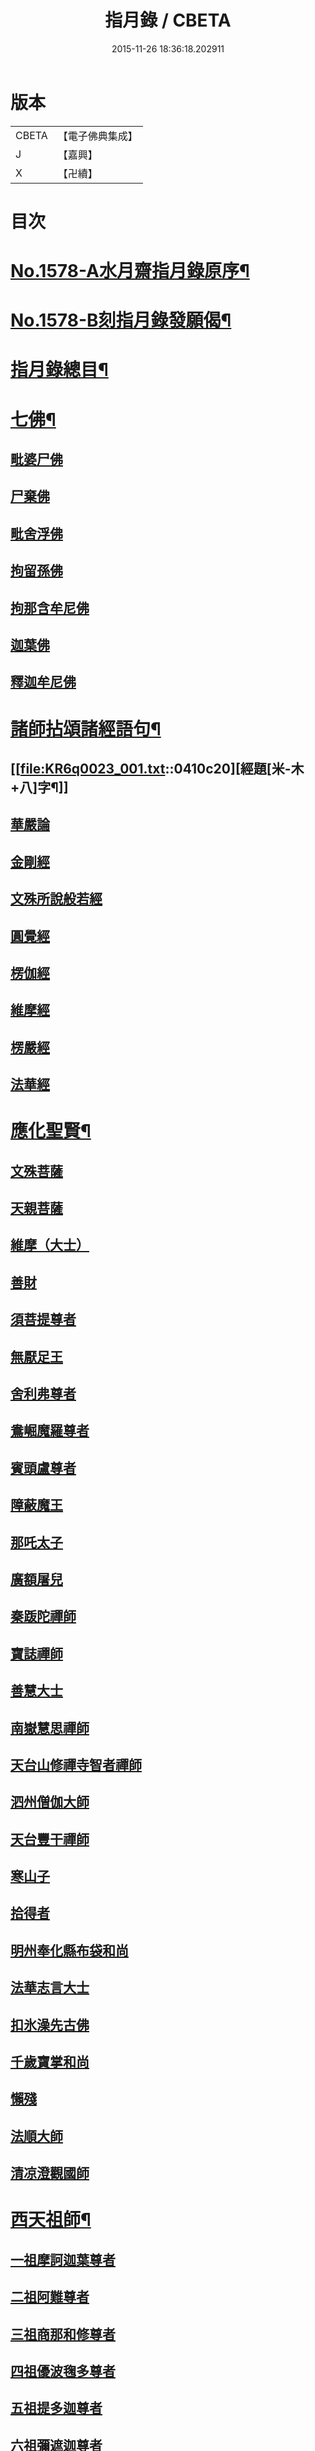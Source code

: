 #+TITLE: 指月錄 / CBETA
#+DATE: 2015-11-26 18:36:18.202911
* 版本
 |     CBETA|【電子佛典集成】|
 |         J|【嘉興】    |
 |         X|【卍續】    |

* 目次
* [[file:KR6q0023_001.txt::001-0396c1][No.1578-A水月齋指月錄原序¶]]
* [[file:KR6q0023_001.txt::0397b1][No.1578-B刻指月錄發願偈¶]]
* [[file:KR6q0023_001.txt::0397c2][指月錄總目¶]]
* [[file:KR6q0023_001.txt::0404c7][七佛¶]]
** [[file:KR6q0023_001.txt::0404c7][毗婆尸佛]]
** [[file:KR6q0023_001.txt::0404c14][尸棄佛]]
** [[file:KR6q0023_001.txt::0404c20][毗舍浮佛]]
** [[file:KR6q0023_001.txt::0405a5][拘留孫佛]]
** [[file:KR6q0023_001.txt::0405a11][拘那含牟尼佛]]
** [[file:KR6q0023_001.txt::0405a17][迦葉佛]]
** [[file:KR6q0023_001.txt::0405b5][釋迦牟尼佛]]
* [[file:KR6q0023_001.txt::0410c19][諸師拈頌諸經語句¶]]
** [[file:KR6q0023_001.txt::0410c20][經題[米-木+八]字¶]]
** [[file:KR6q0023_001.txt::0411a1][華嚴論]]
** [[file:KR6q0023_001.txt::0411a4][金剛經]]
** [[file:KR6q0023_001.txt::0411a15][文殊所說般若經]]
** [[file:KR6q0023_001.txt::0411a22][圓覺經]]
** [[file:KR6q0023_001.txt::0411b21][楞伽經]]
** [[file:KR6q0023_001.txt::0411b24][維摩經]]
** [[file:KR6q0023_001.txt::0411c12][楞嚴經]]
** [[file:KR6q0023_001.txt::0412a19][法華經]]
* [[file:KR6q0023_002.txt::002-0412c4][應化聖賢¶]]
** [[file:KR6q0023_002.txt::002-0412c4][文殊菩薩]]
** [[file:KR6q0023_002.txt::0413a20][天親菩薩]]
** [[file:KR6q0023_002.txt::0413b3][維摩（大士）]]
** [[file:KR6q0023_002.txt::0413b16][善財]]
** [[file:KR6q0023_002.txt::0413b24][須菩提尊者]]
** [[file:KR6q0023_002.txt::0413c13][無厭足王]]
** [[file:KR6q0023_002.txt::0413c17][舍利弗尊者]]
** [[file:KR6q0023_002.txt::0414a7][鴦崛魔羅尊者]]
** [[file:KR6q0023_002.txt::0414a13][賓頭盧尊者]]
** [[file:KR6q0023_002.txt::0414a22][障蔽魔王]]
** [[file:KR6q0023_002.txt::0414b9][那吒太子]]
** [[file:KR6q0023_002.txt::0414b11][廣額屠兒]]
** [[file:KR6q0023_002.txt::0414c2][秦䟦陀禪師]]
** [[file:KR6q0023_002.txt::0414c20][寶誌禪師]]
** [[file:KR6q0023_002.txt::0418a14][善慧大士]]
** [[file:KR6q0023_002.txt::0419b6][南嶽慧思禪師]]
** [[file:KR6q0023_002.txt::0419c21][天台山修禪寺智者禪師]]
** [[file:KR6q0023_002.txt::0421b4][泗州僧伽大師]]
** [[file:KR6q0023_002.txt::0421c8][天台豐干禪師]]
** [[file:KR6q0023_002.txt::0422a4][寒山子]]
** [[file:KR6q0023_002.txt::0422a22][拾得者]]
** [[file:KR6q0023_002.txt::0422b14][明州奉化縣布袋和尚]]
** [[file:KR6q0023_002.txt::0423a4][法華志言大士]]
** [[file:KR6q0023_002.txt::0423a24][扣氷澡先古佛]]
** [[file:KR6q0023_002.txt::0423b21][千歲寶掌和尚]]
** [[file:KR6q0023_002.txt::0423c18][懶殘]]
** [[file:KR6q0023_002.txt::0424b3][法順大師]]
** [[file:KR6q0023_002.txt::0424b11][清凉澄觀國師]]
* [[file:KR6q0023_003.txt::003-0425a4][西天祖師¶]]
** [[file:KR6q0023_003.txt::003-0425a4][一祖摩訶迦葉尊者]]
** [[file:KR6q0023_003.txt::0425b23][二祖阿難尊者]]
** [[file:KR6q0023_003.txt::0426a20][三祖商那和修尊者]]
** [[file:KR6q0023_003.txt::0426b24][四祖優波毱多尊者]]
** [[file:KR6q0023_003.txt::0427a10][五祖提多迦尊者]]
** [[file:KR6q0023_003.txt::0427b9][六祖彌遮迦尊者]]
** [[file:KR6q0023_003.txt::0427c4][七祖婆須蜜尊者]]
** [[file:KR6q0023_003.txt::0427c20][八祖佛陀難提尊者]]
** [[file:KR6q0023_003.txt::0428a14][九祖伏馱蜜多尊者]]
** [[file:KR6q0023_003.txt::0428a24][十祖脇尊者]]
** [[file:KR6q0023_003.txt::0428b17][十一祖富那夜奢尊者]]
** [[file:KR6q0023_003.txt::0428c19][十二祖馬鳴大士]]
** [[file:KR6q0023_003.txt::0429b4][十三祖迦毗摩羅尊者]]
** [[file:KR6q0023_003.txt::0429c3][十四祖龍樹尊者]]
** [[file:KR6q0023_003.txt::0430a14][十五祖迦那提婆尊者]]
** [[file:KR6q0023_003.txt::0430c5][十六祖羅睺羅多尊者]]
** [[file:KR6q0023_003.txt::0431a17][十七祖僧伽難提尊者]]
** [[file:KR6q0023_003.txt::0431b22][十八祖伽耶舍多尊者]]
** [[file:KR6q0023_003.txt::0431c12][十九祖鳩摩羅多尊者]]
** [[file:KR6q0023_003.txt::0432a10][二十祖闍夜多尊者]]
** [[file:KR6q0023_003.txt::0432b16][二十一祖婆修盤頭尊者]]
** [[file:KR6q0023_003.txt::0432c20][二十二祖摩挐羅尊者]]
** [[file:KR6q0023_003.txt::0433b5][二十三祖鶴勒那尊者]]
** [[file:KR6q0023_003.txt::0433c12][二十四祖師子比丘尊者]]
** [[file:KR6q0023_003.txt::0434c3][二十五祖婆舍斯多]]
** [[file:KR6q0023_003.txt::0435a20][二十六祖不如蜜多尊者]]
** [[file:KR6q0023_003.txt::0435b20][二十七祖般若多羅尊者]]
** [[file:KR6q0023_003.txt::0436a2][音釋　卷一之三¶]]
* [[file:KR6q0023_004.txt::004-0436a19][東土祖師¶]]
** [[file:KR6q0023_004.txt::004-0436a19][初祖菩提達磨大師]]
** [[file:KR6q0023_004.txt::0439a12][二祖慧可大師]]
** [[file:KR6q0023_004.txt::0439c5][三祖僧璨大師]]
** [[file:KR6q0023_004.txt::0441a22][四祖道信大師]]
** [[file:KR6q0023_004.txt::0441b18][五祖弘忍大師]]
** [[file:KR6q0023_004.txt::0442a24][六祖慧能大師]]
* [[file:KR6q0023_005.txt::005-0450c21][六祖下第一世]]
** [[file:KR6q0023_005.txt::0451a1][南嶽懷讓禪師]]
** [[file:KR6q0023_005.txt::0451b18][吉州青原山靜居寺行思禪師]]
* [[file:KR6q0023_005.txt::0452a3][六祖下第二世¶]]
** [[file:KR6q0023_005.txt::0452a3][江西道一禪師]]
** [[file:KR6q0023_005.txt::0454b9][南嶽石頭希遷禪師]]
* [[file:KR6q0023_006.txt::006-0455a17][旁出法嗣¶]]
** [[file:KR6q0023_006.txt::006-0455a17][僧那禪師]]
** [[file:KR6q0023_006.txt::0455b13][向居士]]
** [[file:KR6q0023_006.txt::0455c2][牛頭山法融禪師]]
** [[file:KR6q0023_006.txt::0457a18][牛頭山智巖禪師]]
** [[file:KR6q0023_006.txt::0457b7][牛頭山智威禪師]]
** [[file:KR6q0023_006.txt::0457c1][安國玄挺禪師]]
** [[file:KR6q0023_006.txt::0457c6][天柱崇慧禪師]]
** [[file:KR6q0023_006.txt::0457c15][徑山道欽禪師]]
** [[file:KR6q0023_006.txt::0458a7][天台山雲居智禪師]]
** [[file:KR6q0023_006.txt::0458b7][鳥窠道林禪師]]
** [[file:KR6q0023_006.txt::0459a1][嵩嶽慧安國師]]
** [[file:KR6q0023_006.txt::0459a17][壽州道樹禪師]]
** [[file:KR6q0023_006.txt::0459a23][嵩嶽破竈墮和尚]]
** [[file:KR6q0023_006.txt::0459b18][嵩嶽元珪禪師]]
** [[file:KR6q0023_006.txt::0460a22][終南山惟政禪師]]
** [[file:KR6q0023_006.txt::0460b11][嵩山峻極和尚]]
** [[file:KR6q0023_006.txt::0460b18][司空山本淨禪師]]
** [[file:KR6q0023_006.txt::0461b14][南陽慧忠國師]]
** [[file:KR6q0023_006.txt::0465b12][永嘉玄覺禪師]]
** [[file:KR6q0023_006.txt::0468a8][西京荷澤神會禪師]]
** [[file:KR6q0023_006.txt::0468a16][圭峰宗密禪師]]
** [[file:KR6q0023_006.txt::0470b23][音釋　卷四之六¶]]
* [[file:KR6q0023_007.txt::007-0470c9][未詳法嗣¶]]
** [[file:KR6q0023_007.txt::007-0470c9][泗州塔頭]]
** [[file:KR6q0023_007.txt::007-0470c13][講肇論僧]]
** [[file:KR6q0023_007.txt::007-0470c17][道流在佛殿(法師入佛殿)]]
** [[file:KR6q0023_007.txt::0471a6][六通院僧]]
** [[file:KR6q0023_007.txt::0471a9][聖僧像]]
** [[file:KR6q0023_007.txt::0471a11][死魚浮水]]
** [[file:KR6q0023_007.txt::0471a14][馮延巳]]
** [[file:KR6q0023_007.txt::0471a18][問聖僧年]]
** [[file:KR6q0023_007.txt::0471a21][偃臺感山主]]
** [[file:KR6q0023_007.txt::0471a24][僧見地藏]]
** [[file:KR6q0023_007.txt::0471b4][鷂子趂鴿]]
** [[file:KR6q0023_007.txt::0471b8][問無揀]]
** [[file:KR6q0023_007.txt::0471b11][廣南住菴僧]]
** [[file:KR6q0023_007.txt::0471b15][圓通和尚]]
** [[file:KR6q0023_007.txt::0471b21][童子上經]]
** [[file:KR6q0023_007.txt::0471b24][先淨照禪師]]
** [[file:KR6q0023_007.txt::0471c4][曹溪主衣鉢僧]]
** [[file:KR6q0023_007.txt::0471c7][高麗觀音]]
** [[file:KR6q0023_007.txt::0471c12][長明燈]]
** [[file:KR6q0023_007.txt::0471c16][護國天王]]
** [[file:KR6q0023_007.txt::0471c20][五蘊偈]]
** [[file:KR6q0023_007.txt::0471c23][犬傷持鉢僧]]
** [[file:KR6q0023_007.txt::0472a1][宋太宗]]
** [[file:KR6q0023_007.txt::0472a19][茶陵郁山主]]
** [[file:KR6q0023_007.txt::0472b1][因禪師]]
** [[file:KR6q0023_007.txt::0472b3][樓子和尚]]
** [[file:KR6q0023_007.txt::0472b6][神照本如]]
** [[file:KR6q0023_007.txt::0472b9][上竺圓智]]
** [[file:KR6q0023_007.txt::0472c5][公期和尚]]
** [[file:KR6q0023_007.txt::0472c9][雲頂禪師]]
** [[file:KR6q0023_007.txt::0472c13][終夏不說(老宿畜童)]]
** [[file:KR6q0023_007.txt::0473a3][二庵主]]
** [[file:KR6q0023_007.txt::0473a8][舉九年面壁]]
** [[file:KR6q0023_007.txt::0473a13][師子捉兔]]
** [[file:KR6q0023_007.txt::0473a16][婆子燒庵]]
** [[file:KR6q0023_007.txt::0473a20][婆子到趙州]]
** [[file:KR6q0023_007.txt::0473a23][跨驢人]]
** [[file:KR6q0023_007.txt::0473b2][肇法師]]
** [[file:KR6q0023_007.txt::0473b5][雙溪布衲]]
** [[file:KR6q0023_007.txt::0473b11][法海立禪師(天寧明附)]]
** [[file:KR6q0023_007.txt::0473c1][幽棲和尚]]
** [[file:KR6q0023_007.txt::0473c7][老洞華嚴]]
** [[file:KR6q0023_007.txt::0473c19][太瘤]]
** [[file:KR6q0023_007.txt::0474a7][歐陽文忠公]]
** [[file:KR6q0023_007.txt::0474a17][醫官僧]]
** [[file:KR6q0023_007.txt::0474a23][無鬼論]]
** [[file:KR6q0023_007.txt::0474b3][古德油糍]]
** [[file:KR6q0023_007.txt::0474b9][定僧問彌勒]]
** [[file:KR6q0023_007.txt::0474b12][元曉]]
** [[file:KR6q0023_007.txt::0474c2][修雅法師]]
** [[file:KR6q0023_007.txt::0475a7][文通慧]]
* [[file:KR6q0023_008.txt::008-0475b4][六祖下第三世¶]]
** [[file:KR6q0023_008.txt::008-0475b4][洪州百丈山懷海禪師]]
** [[file:KR6q0023_008.txt::0483c15][池州南泉普願禪師]]
** [[file:KR6q0023_009.txt::009-0491b4][鹽官海昌院齊安國師]]
** [[file:KR6q0023_009.txt::0491c6][廬山歸宗寺智常禪師]]
** [[file:KR6q0023_009.txt::0492a15][明州大梅山法常禪師]]
** [[file:KR6q0023_009.txt::0492c4][池州魯祖山寶雲禪師]]
** [[file:KR6q0023_009.txt::0492c18][泐潭常興和尚]]
** [[file:KR6q0023_009.txt::0492c22][泐潭法會禪師]]
** [[file:KR6q0023_009.txt::0493a3][洛京佛光如滿禪師]]
** [[file:KR6q0023_009.txt::0493a15][五洩山靈默禪師]]
** [[file:KR6q0023_009.txt::0493b7][幽州寶積禪師]]
** [[file:KR6q0023_009.txt::0493c20][麻谷寶徹禪師]]
** [[file:KR6q0023_009.txt::0494a5][東寺如會禪師]]
** [[file:KR6q0023_009.txt::0494a19][西堂智藏禪師]]
** [[file:KR6q0023_009.txt::0494b16][越州大珠慧海禪師]]
** [[file:KR6q0023_009.txt::0496b5][杉山智堅禪師]]
** [[file:KR6q0023_009.txt::0496b18][水潦和尚]]
** [[file:KR6q0023_009.txt::0496b24][澧州茗溪道行禪師]]
** [[file:KR6q0023_009.txt::0496c7][撫州石鞏慧藏禪師]]
** [[file:KR6q0023_009.txt::0497a5][袁州南源道明禪師]]
** [[file:KR6q0023_009.txt::0497a9][中邑洪恩禪師]]
** [[file:KR6q0023_009.txt::0497a23][潭州三角山總印禪師]]
** [[file:KR6q0023_009.txt::0497b10][汾州無業禪師]]
** [[file:KR6q0023_009.txt::0498b1][信州鵞湖大義禪師]]
** [[file:KR6q0023_009.txt::0498b18][京兆興善惟寬禪師]]
** [[file:KR6q0023_009.txt::0498c3][常州芙蓉太毓禪師]]
** [[file:KR6q0023_009.txt::0498c10][利山和尚]]
** [[file:KR6q0023_009.txt::0498c12][松山和尚]]
** [[file:KR6q0023_009.txt::0498c20][唐州紫玉山道通禪師]]
** [[file:KR6q0023_009.txt::0499a9][五臺山隱峰禪師]]
** [[file:KR6q0023_009.txt::0499b19][龜洋無了禪師]]
** [[file:KR6q0023_009.txt::0499c4][南嶽西園曇藏禪師]]
** [[file:KR6q0023_009.txt::0499c15][磁州馬頭峰神藏禪師]]
** [[file:KR6q0023_009.txt::0499c22][潭州華林善覺禪師]]
** [[file:KR6q0023_009.txt::0500a10][烏臼和尚]]
** [[file:KR6q0023_009.txt::0500b11][石臼和尚]]
** [[file:KR6q0023_009.txt::0500b16][鎮州金牛和尚]]
** [[file:KR6q0023_009.txt::0500c2][亮座主]]
** [[file:KR6q0023_009.txt::0500c16][百靈和尚]]
** [[file:KR6q0023_009.txt::0500c24][則川和尚]]
** [[file:KR6q0023_009.txt::0501a12][忻州打地和尚]]
** [[file:KR6q0023_009.txt::0501a18][潭州秀溪和尚]]
** [[file:KR6q0023_009.txt::0501a24][江西椑樹和尚]]
** [[file:KR6q0023_009.txt::0501b3][浮盃和尚]]
** [[file:KR6q0023_009.txt::0501b21][潭州龍山和尚]]
** [[file:KR6q0023_009.txt::0501c13][濛溪和尚]]
** [[file:KR6q0023_009.txt::0501c23][襄州居士龐蘊]]
** [[file:KR6q0023_009.txt::0503b5][澧州藥山惟儼禪師]]
** [[file:KR6q0023_009.txt::0505c14][鄧州丹霞天然禪師]]
** [[file:KR6q0023_009.txt::0507a16][潭州大川禪師]]
** [[file:KR6q0023_009.txt::0507b2][潮州靈山大顛寶通禪師]]
** [[file:KR6q0023_009.txt::0507c14][潭州長髭曠禪師]]
** [[file:KR6q0023_009.txt::0508b15][潭州招提寺慧朗禪師]]
** [[file:KR6q0023_009.txt::0508b23][長沙興國寺振朗禪師]]
** [[file:KR6q0023_009.txt::0508c4][汾州石樓禪師]]
** [[file:KR6q0023_009.txt::0508c11][鳳翔府法門寺佛陀禪師]]
** [[file:KR6q0023_009.txt::0508c14][澧州大同濟禪師]]
* [[file:KR6q0023_009.txt::0509a17][南嶽青原宗派未定法嗣¶]]
** [[file:KR6q0023_009.txt::0509a17][荊州天皇道悟禪師]]
** [[file:KR6q0023_009.txt::0509b14][天王道悟禪師]]
** [[file:KR6q0023_009.txt::0509c21][音釋　卷七之九¶]]
* [[file:KR6q0023_010.txt::010-0510a6][六祖下第四世¶]]
** [[file:KR6q0023_010.txt::010-0510a6][洪州黃檗希運禪師]]
** [[file:KR6q0023_011.txt::011-0518c21][福州長慶大安禪師]]
** [[file:KR6q0023_011.txt::0519b19][福州古靈神贊禪師]]
** [[file:KR6q0023_011.txt::0519c11][大慈寰中禪師]]
** [[file:KR6q0023_011.txt::0520a15][天台平田普岸禪師]]
** [[file:KR6q0023_011.txt::0520b7][瑞州五峰常觀禪師]]
** [[file:KR6q0023_011.txt::0520b10][潭州石霜山性空禪師]]
** [[file:KR6q0023_011.txt::0520b18][廣州和安寺通禪師]]
** [[file:KR6q0023_011.txt::0520c5][洪州東山慧禪師]]
** [[file:KR6q0023_011.txt::0520c14][百丈山涅槃和尚]]
** [[file:KR6q0023_011.txt::0520c17][趙州觀音院真際從諗禪師]]
** [[file:KR6q0023_011.txt::0527a15][湖南長沙景岑招賢禪師]]
** [[file:KR6q0023_011.txt::0529a17][鄂州茱萸山和尚]]
** [[file:KR6q0023_011.txt::0529a22][衢州子湖巖利蹤禪師]]
** [[file:KR6q0023_011.txt::0530a3][荊南白馬曇照禪師]]
** [[file:KR6q0023_011.txt::0530a8][終南山雲際師祖禪師]]
** [[file:KR6q0023_011.txt::0530a18][鄧州香嚴下堂義端禪師]]
** [[file:KR6q0023_011.txt::0530a22][池州靈鷲閑禪師]]
** [[file:KR6q0023_011.txt::0530b2][日子和尚]]
** [[file:KR6q0023_011.txt::0530b7][蘇州西禪和尚]]
** [[file:KR6q0023_011.txt::0530b18][池州甘贄行者]]
** [[file:KR6q0023_011.txt::0530c8][洪州雙嶺玄真禪師]]
** [[file:KR6q0023_011.txt::0530c12][福州芙蓉山靈訓禪師]]
** [[file:KR6q0023_011.txt::0530c20][漢南高亭和尚]]
** [[file:KR6q0023_011.txt::0530c24][新羅大茅和尚]]
** [[file:KR6q0023_011.txt::0531a2][五臺山智通禪師]]
** [[file:KR6q0023_011.txt::0531a9][鎮州普化和尚]]
** [[file:KR6q0023_011.txt::0531b9][壽州良遂禪師]]
** [[file:KR6q0023_011.txt::0531b15][虔州處微禪師]]
** [[file:KR6q0023_011.txt::0531b22][金州操禪師]]
** [[file:KR6q0023_011.txt::0531c3][湖南上林戒靈禪師]]
** [[file:KR6q0023_011.txt::0531c9][五臺山秘魔巖和尚]]
** [[file:KR6q0023_011.txt::0531c15][湖南祇林和尚]]
** [[file:KR6q0023_012.txt::012-0532a4][潭州溈山靈祐禪師]]
** [[file:KR6q0023_012.txt::0535a24][潭州道吾山宗智禪師]]
** [[file:KR6q0023_012.txt::0535c18][潭州雲巖曇晟禪師]]
** [[file:KR6q0023_012.txt::0536c18][秀州華亭船子德誠禪師]]
** [[file:KR6q0023_012.txt::0537c6][宣州椑樹慧省禪師]]
** [[file:KR6q0023_012.txt::0537c9][鄂州百巖明哲禪師]]
** [[file:KR6q0023_012.txt::0537c19][澧州高沙彌]]
** [[file:KR6q0023_012.txt::0538a16][京兆府翠微無學禪師]]
** [[file:KR6q0023_012.txt::0538b4][吉州孝義寺性空禪師]]
** [[file:KR6q0023_012.txt::0538b9][仙天禪師]]
** [[file:KR6q0023_012.txt::0538b19][漳州三平義忠禪師]]
** [[file:KR6q0023_012.txt::0538c4][馬頰山本空禪師]]
** [[file:KR6q0023_012.txt::0538c20][本生禪師]]
** [[file:KR6q0023_012.txt::0539a2][潭州石室善道禪師]]
** [[file:KR6q0023_012.txt::0539b9][澧州龍潭崇信禪師]]
* [[file:KR6q0023_013.txt::013-0539c9][六祖下第五世¶]]
** [[file:KR6q0023_013.txt::013-0539c9][陳睦州尊宿]]
** [[file:KR6q0023_013.txt::0541b8][福州烏石山靈觀禪師]]
** [[file:KR6q0023_013.txt::0541b20][益州大隨法真禪師]]
** [[file:KR6q0023_013.txt::0542a7][福州靈雲志勤禪師]]
** [[file:KR6q0023_013.txt::0542b12][洪州新興嚴陽尊者]]
** [[file:KR6q0023_013.txt::0542c5][揚州光孝院慧覺禪師]]
** [[file:KR6q0023_013.txt::0542c8][婺州木陳從朗禪師]]
** [[file:KR6q0023_013.txt::0542c10][婺州新建禪師]]
** [[file:KR6q0023_013.txt::0542c13][杭州多福和尚]]
** [[file:KR6q0023_013.txt::0542c17][益州西睦和尚]]
** [[file:KR6q0023_013.txt::0542c20][明州雪竇常通禪師]]
** [[file:KR6q0023_013.txt::0543a2][石梯和尚]]
** [[file:KR6q0023_013.txt::0543a9][紫桐和尚]]
** [[file:KR6q0023_013.txt::0543a13][日容遠和尚]]
** [[file:KR6q0023_013.txt::0543a17][襄州關南道吾和尚]]
** [[file:KR6q0023_013.txt::0543b2][漳州羅漢和尚]]
** [[file:KR6q0023_013.txt::0543b10][瑞州末山尼了然禪師]]
** [[file:KR6q0023_013.txt::0543c3][婺州金華山俱胝和尚]]
** [[file:KR6q0023_013.txt::0544a5][袁州仰山慧寂通智禪師]]
** [[file:KR6q0023_013.txt::0547b24][鄧州香嚴智閑禪師]]
** [[file:KR6q0023_013.txt::0548a21][杭州徑山洪諲禪師]]
** [[file:KR6q0023_013.txt::0548b11][滁州定山神英禪師]]
** [[file:KR6q0023_013.txt::0548b21][京兆府米和尚]]
** [[file:KR6q0023_013.txt::0548c15][元康和尚]]
** [[file:KR6q0023_013.txt::0548c22][襄州王敬初常侍]]
** [[file:KR6q0023_013.txt::0549a16][鄭十三娘]]
** [[file:KR6q0023_013.txt::0549b8][音釋　卷十之十三¶]]
** [[file:KR6q0023_014.txt::014-0549b18][鎮州臨濟義玄禪師]]
** [[file:KR6q0023_015.txt::015-0563b7][潭州石霜山慶諸禪師]]
** [[file:KR6q0023_015.txt::0564b6][潭州漸源仲興禪師]]
** [[file:KR6q0023_015.txt::0564c18][僧密禪師]]
** [[file:KR6q0023_015.txt::0565a4][澧州夾山善會禪師]]
** [[file:KR6q0023_015.txt::0566a13][舒州投子山大同禪師]]
** [[file:KR6q0023_015.txt::0567a1][鄂州清平山安樂院令遵禪師]]
** [[file:KR6q0023_015.txt::0567a13][鼎州德山宣鑒禪師]]
** [[file:KR6q0023_016.txt::016-0570c4][瑞州洞山良价悟本禪師]]
* [[file:KR6q0023_017.txt::017-0579b21][六祖下第六世¶]]
** [[file:KR6q0023_017.txt::017-0579b21][睦州刺史陳操尚書]]
** [[file:KR6q0023_017.txt::0579c13][袁州仰山南塔光涌禪師]]
** [[file:KR6q0023_017.txt::0579c21][杭州無著文喜禪師]]
** [[file:KR6q0023_017.txt::0580b4][福州雙峰古禪師]]
** [[file:KR6q0023_017.txt::0580b16][魏府興化存獎禪師]]
** [[file:KR6q0023_017.txt::0581c10][魏府大覺和尚]]
** [[file:KR6q0023_017.txt::0581c16][鎮州寶壽沼禪師]]
** [[file:KR6q0023_017.txt::0582a1][鎮州三聖院慧然禪師]]
** [[file:KR6q0023_017.txt::0582a23][定州善崔禪師]]
** [[file:KR6q0023_017.txt::0582b2][幽州談空和尚]]
** [[file:KR6q0023_017.txt::0582b13][虎溪菴主]]
** [[file:KR6q0023_017.txt::0582b17][覆盆菴主]]
** [[file:KR6q0023_017.txt::0582b21][桐峰菴主]]
** [[file:KR6q0023_017.txt::0582c8][杉洋菴主]]
** [[file:KR6q0023_017.txt::0582c16][定上座]]
** [[file:KR6q0023_017.txt::0583a11][奯上座]]
** [[file:KR6q0023_017.txt::0583b2][瑞州九峰道虔禪師]]
** [[file:KR6q0023_017.txt::0583c13][台州涌泉景欣禪師]]
** [[file:KR6q0023_017.txt::0583c20][邵武軍龍湖普聞禪師]]
** [[file:KR6q0023_017.txt::0584a22][潭州雲盖山志元圓淨禪師]]
** [[file:KR6q0023_017.txt::0584b24][鳳翔府石柱禪師]]
** [[file:KR6q0023_017.txt::0584c10][張拙秀才]]
** [[file:KR6q0023_017.txt::0584c18][澧州洛浦山元安禪師]]
** [[file:KR6q0023_017.txt::0586a6][撫州黃山月輪禪師]]
** [[file:KR6q0023_017.txt::0586a15][洛京韶山普寰禪師]]
** [[file:KR6q0023_017.txt::0586b17][鄆州四禪禪師]]
** [[file:KR6q0023_017.txt::0586b19][鳳翔府天盖山幽禪師]]
** [[file:KR6q0023_017.txt::0586b24][鄂州巖頭全奯禪師]]
** [[file:KR6q0023_017.txt::0588c5][福州雪峰義存禪師]]
** [[file:KR6q0023_017.txt::0591c20][泉州瓦棺和尚]]
** [[file:KR6q0023_017.txt::0592a5][襄州高亭簡禪師]]
** [[file:KR6q0023_017.txt::0592a10][音釋　卷十四之十七¶]]
** [[file:KR6q0023_018.txt::018-0592a20][撫州曹山本寂禪師]]
** [[file:KR6q0023_018.txt::0595b24][洪州雲居道膺禪師]]
** [[file:KR6q0023_018.txt::0597c5][撫州疎山匡仁禪師]]
** [[file:KR6q0023_018.txt::0599a9][青林師䖍禪師]]
** [[file:KR6q0023_018.txt::0599b4][高安白水本仁禪師]]
** [[file:KR6q0023_018.txt::0599b11][潭州龍牙山居遁證空禪師]]
** [[file:KR6q0023_018.txt::0600a19][益州北院通禪師]]
** [[file:KR6q0023_018.txt::0600b5][京兆府蜆子和尚]]
** [[file:KR6q0023_018.txt::0600b12][越州乾峰和尚]]
** [[file:KR6q0023_018.txt::0600c21][澧州欽山文𨗉禪師]]
** [[file:KR6q0023_018.txt::0601a21][瑞州九峰通玄禪師]]
* [[file:KR6q0023_019.txt::019-0601b8][六祖下第七世¶]]
** [[file:KR6q0023_019.txt::019-0601b8][吉州資福如寶禪師]]
** [[file:KR6q0023_019.txt::019-0601b11][郢州芭蕉山慧清禪師]]
** [[file:KR6q0023_019.txt::0601c5][汝州南院慧顒禪師]]
** [[file:KR6q0023_019.txt::0602a23][守廓侍者]]
** [[file:KR6q0023_019.txt::0602c15][汝州西院思明禪師]]
** [[file:KR6q0023_019.txt::0603a7][寶壽和尚]]
** [[file:KR6q0023_019.txt::0603b2][洪州鳳棲同安院常察禪師]]
** [[file:KR6q0023_019.txt::0603c12][吉州禾山無殷禪師]]
** [[file:KR6q0023_019.txt::0604b1][鳳翔府青峰傳楚禪師]]
** [[file:KR6q0023_019.txt::0604b9][袁州木平山善道禪師]]
** [[file:KR6q0023_019.txt::0604b19][郢州桐泉山禪師]]
** [[file:KR6q0023_019.txt::0604c1][台州瑞巖師彥禪師]]
** [[file:KR6q0023_019.txt::0605a7][福州羅山道閑禪師]]
** [[file:KR6q0023_019.txt::0606a17][福州玄沙師備宗一禪師]]
** [[file:KR6q0023_019.txt::0612a8][福州長慶慧稜禪師]]
** [[file:KR6q0023_019.txt::0612c17][漳州保福院從展禪師]]
** [[file:KR6q0023_019.txt::0613b3][福州鼓山神宴興聖國師]]
** [[file:KR6q0023_019.txt::0613c23][龍華照布衲]]
** [[file:KR6q0023_019.txt::0614a5][明州翠巖令參永明禪師]]
** [[file:KR6q0023_019.txt::0614c4][越州鏡清寺道怤順德禪師]]
** [[file:KR6q0023_019.txt::0615b15][報恩懷嶽禪師]]
** [[file:KR6q0023_019.txt::0615b18][安國弘瑫禪師]]
** [[file:KR6q0023_019.txt::0615c3][長生山皎然禪師]]
** [[file:KR6q0023_019.txt::0615c15][越山師鼐禪師]]
** [[file:KR6q0023_019.txt::0615c21][太原孚上座]]
** [[file:KR6q0023_020.txt::020-0617a4][撫州金峰從志禪師]]
** [[file:KR6q0023_020.txt::0617b12][處州廣利容禪師]]
** [[file:KR6q0023_020.txt::0617b19][洪州鳳棲山同安丕禪師]]
** [[file:KR6q0023_020.txt::0617c2][杭州佛日本空禪師]]
** [[file:KR6q0023_020.txt::0618a10][池州稽山章禪師]]
** [[file:KR6q0023_020.txt::0618a14][朱溪謙禪師]]
** [[file:KR6q0023_020.txt::0618a18][南康軍雲居道簡禪師]]
** [[file:KR6q0023_020.txt::0618b23][護國守澄禪師]]
** [[file:KR6q0023_020.txt::0618c13][黃檗山慧禪師]]
** [[file:KR6q0023_020.txt::0619a1][伏龍山奉璘禪師]]
** [[file:KR6q0023_020.txt::0619a3][襄州石門獻蘊禪師]]
** [[file:KR6q0023_020.txt::0619a22][京兆府重雲智暉禪師]]
** [[file:KR6q0023_020.txt::0619b17][杭州瑞龍院幼璋禪師]]
** [[file:KR6q0023_020.txt::0619c10][報慈藏嶼禪師]]
** [[file:KR6q0023_020.txt::0619c13][韶州雲門山光奉院文偃禪師]]
** [[file:KR6q0023_020.txt::0626b24][音釋　卷第十八之二十]]
* [[file:KR6q0023_021.txt::021-0626c10][六祖下第八世¶]]
** [[file:KR6q0023_021.txt::021-0626c10][吉州資福貞𨗉禪師]]
** [[file:KR6q0023_021.txt::021-0626c13][郢州芭蕉山繼徹禪師]]
** [[file:KR6q0023_021.txt::021-0626c16][彭州承天院辭確禪師]]
** [[file:KR6q0023_021.txt::021-0626c20][汝州風穴延沼禪師]]
** [[file:KR6q0023_021.txt::0628c13][頴橋安禪師]]
** [[file:KR6q0023_021.txt::0628c16][郢州興陽歸靜禪師]]
** [[file:KR6q0023_021.txt::0628c19][鄂州黃龍山誨機超慧禪師]]
** [[file:KR6q0023_021.txt::0629a12][婺州明招德謙禪師]]
** [[file:KR6q0023_021.txt::0630a11][漳州羅漢院桂琛禪師]]
** [[file:KR6q0023_021.txt::0631b7][安國慧球禪師]]
** [[file:KR6q0023_021.txt::0631b18][福州大章山契如菴主]]
** [[file:KR6q0023_021.txt::0631c4][天台國清寺師靜上座]]
** [[file:KR6q0023_021.txt::0631c22][泉州招慶院道匡禪師]]
** [[file:KR6q0023_021.txt::0632a9][襄州鷲嶺明遠禪師]]
** [[file:KR6q0023_021.txt::0632a13][太傅王延彬居士]]
** [[file:KR6q0023_021.txt::0632b4][谷山行崇禪師]]
** [[file:KR6q0023_021.txt::0632b22][漳州報恩院道熙禪師]]
** [[file:KR6q0023_021.txt::0632c4][招慶省僜禪師]]
** [[file:KR6q0023_021.txt::0632c7][鼓山智嶽禪師]]
** [[file:KR6q0023_021.txt::0632c13][報國照禪師]]
** [[file:KR6q0023_021.txt::0632c17][衢州烏巨山儀宴開明禪師]]
** [[file:KR6q0023_021.txt::0633b5][福州林陽瑞峰院志端禪師]]
** [[file:KR6q0023_021.txt::0633c1][保福清豁禪師]]
** [[file:KR6q0023_021.txt::0633c11][四祖山清皎禪師]]
** [[file:KR6q0023_021.txt::0633c17][大龍時洪禪師]]
** [[file:KR6q0023_021.txt::0633c23][同安志禪師]]
** [[file:KR6q0023_021.txt::0634a3][廬山佛手巖行因禪師]]
** [[file:KR6q0023_021.txt::0634a10][泉州龜洋慧忠禪師]]
** [[file:KR6q0023_021.txt::0634a24][襄州廣德義禪師]]
** [[file:KR6q0023_021.txt::0634b5][襄州廣德周禪師]]
** [[file:KR6q0023_021.txt::0634b10][石門慧徹禪師]]
** [[file:KR6q0023_021.txt::0634b16][益州青城香林院澄遠禪師]]
** [[file:KR6q0023_021.txt::0634c12][韶州白雲子祥禪師]]
** [[file:KR6q0023_021.txt::0634c24][鼎州德山緣密禪師]]
** [[file:KR6q0023_021.txt::0635b12][岳州巴陵新開院顥鑒禪師]]
** [[file:KR6q0023_021.txt::0635b24][隨州雙泉山師寬明教禪師]]
** [[file:KR6q0023_021.txt::0635c9][襄州洞山守初宗慧禪師]]
** [[file:KR6q0023_021.txt::0637a19][金陵奉先深禪師]]
** [[file:KR6q0023_021.txt::0637b13][韶州雙峰竟欽禪師]]
** [[file:KR6q0023_021.txt::0637b22][洞山清稟禪師]]
** [[file:KR6q0023_021.txt::0637c16][北禪寂禪師]]
** [[file:KR6q0023_021.txt::0637c20][雲門山朗上座]]
* [[file:KR6q0023_022.txt::022-0638a6][六祖下第九世¶]]
** [[file:KR6q0023_022.txt::022-0638a6][汝州首山省念禪師]]
** [[file:KR6q0023_022.txt::0639b24][廣慧真禪師]]
** [[file:KR6q0023_022.txt::0639c4][黑水和尚]]
** [[file:KR6q0023_022.txt::0639c7][棗樹第二世和尚]]
** [[file:KR6q0023_022.txt::0639c12][呂巖真人]]
** [[file:KR6q0023_022.txt::0640a1][襄州清溪山供進禪師]]
** [[file:KR6q0023_022.txt::0640a14][昇州清凉院休復悟空禪師]]
** [[file:KR6q0023_022.txt::0640a23][撫州龍濟紹修禪師]]
** [[file:KR6q0023_022.txt::0640c8][酒仙遇賢禪師]]
** [[file:KR6q0023_022.txt::0641a5][鼎州梁山緣觀禪師]]
** [[file:KR6q0023_022.txt::0641a21][懷安軍雲頂德敷禪師]]
** [[file:KR6q0023_022.txt::0641b1][隨州智門光祚禪師]]
** [[file:KR6q0023_022.txt::0641b14][韶州大歷和尚]]
** [[file:KR6q0023_022.txt::0641b16][連州寶華和尚]]
** [[file:KR6q0023_022.txt::0641b22][蘄州五祖師戒禪師]]
** [[file:KR6q0023_022.txt::0641c10][荊南福昌惟善禪師]]
** [[file:KR6q0023_022.txt::0642a3][蓮花峰祥菴主]]
** [[file:KR6q0023_022.txt::0643b4][藍田縣真禪師]]
** [[file:KR6q0023_022.txt::0643b12][金陵清涼院文益禪師]]
* [[file:KR6q0023_023.txt::023-0645c6][六祖下第十世¶]]
** [[file:KR6q0023_023.txt::023-0645c6][汾州太子院善昭禪師]]
** [[file:KR6q0023_023.txt::0647c12][并州承天院三交智嵩禪師]]
** [[file:KR6q0023_023.txt::0649a2][汝州葉縣廣教院歸省禪師]]
** [[file:KR6q0023_023.txt::0649b7][潭州神鼎洪諲禪師]]
** [[file:KR6q0023_023.txt::0649c6][襄州谷隱山蘊聰慈照禪師]]
** [[file:KR6q0023_023.txt::0650b5][汝州廣慧院元璉禪師]]
** [[file:KR6q0023_023.txt::0650c24][鐵佛院智嵩禪師]]
** [[file:KR6q0023_023.txt::0651a3][仁王院處評禪師]]
** [[file:KR6q0023_023.txt::0651a6][智門罕迥禪師]]
** [[file:KR6q0023_023.txt::0651a10][丞相王隨居士]]
** [[file:KR6q0023_023.txt::0651a13][廬州圓通緣德禪師]]
** [[file:KR6q0023_023.txt::0651b5][郢州大陽山警玄禪師]]
** [[file:KR6q0023_023.txt::0651c11][明州雪竇重顯禪師]]
** [[file:KR6q0023_023.txt::0654a4][瑞州洞山曉聰禪師]]
** [[file:KR6q0023_023.txt::0654b10][洞山自寶禪師]]
** [[file:KR6q0023_023.txt::0654c3][潭州北禪智賢禪師]]
** [[file:KR6q0023_023.txt::0654c13][南安巖自嚴尊者]]
** [[file:KR6q0023_023.txt::0655a8][天台山德韶國師]]
** [[file:KR6q0023_023.txt::0656a15][金陵清凉泰欽法燈禪師]]
** [[file:KR6q0023_023.txt::0656b9][杭州靈隱清聳禪師]]
** [[file:KR6q0023_023.txt::0656b20][洪州百丈道恒禪師]]
** [[file:KR6q0023_023.txt::0656c19][永明道潛禪師]]
** [[file:KR6q0023_023.txt::0657a14][杭州報恩慧明禪師]]
** [[file:KR6q0023_023.txt::0657b2][雲居清錫禪師]]
** [[file:KR6q0023_023.txt::0657b5][漳州羅漢智依禪師]]
** [[file:KR6q0023_023.txt::0657b15][金陵報慈文邃禪師]]
** [[file:KR6q0023_023.txt::0657b19][金陵報恩院玄則禪師]]
** [[file:KR6q0023_023.txt::0657c8][歸宗䇿真禪師]]
** [[file:KR6q0023_023.txt::0658a5][同安紹顯禪師]]
** [[file:KR6q0023_023.txt::0658a7][觀音從顯禪師]]
** [[file:KR6q0023_023.txt::0658a13][洛京興善棲倫禪師]]
** [[file:KR6q0023_023.txt::0658a17][古賢院謹禪師]]
** [[file:KR6q0023_023.txt::0658a24][音釋　卷二十一之二十三¶]]
* [[file:KR6q0023_024.txt::024-0658b11][六祖下第十一世¶]]
** [[file:KR6q0023_024.txt::024-0658b11][潭州石霜楚圓慈明禪師]]
** [[file:KR6q0023_024.txt::0660b9][滁州瑯邪山慧覺廣照禪師]]
** [[file:KR6q0023_024.txt::0660c2][瑞州大愚山守芝禪師]]
** [[file:KR6q0023_024.txt::0661c12][舒州法華院全舉禪師]]
** [[file:KR6q0023_024.txt::0663a2][南嶽芭蕉菴大道谷泉禪師]]
** [[file:KR6q0023_024.txt::0663c4][安吉州天聖皓泰禪師]]
** [[file:KR6q0023_024.txt::0663c10][舒州浮山法遠圓鑒禪師]]
** [[file:KR6q0023_024.txt::0665c21][潤州金山曇頴達觀禪師]]
** [[file:KR6q0023_024.txt::0666b18][唐州大乘山德遵禪師]]
** [[file:KR6q0023_024.txt::0666b23][景清居素禪師]]
** [[file:KR6q0023_024.txt::0666c1][駙馬李遵勗居士]]
** [[file:KR6q0023_024.txt::0666c22][東京華嚴道隆禪師]]
** [[file:KR6q0023_024.txt::0667a18][文公楊億居士]]
** [[file:KR6q0023_024.txt::0667b21][舒州投子義青禪師]]
** [[file:KR6q0023_024.txt::0667c23][郢州興陽清剖禪師]]
** [[file:KR6q0023_024.txt::0668a14][惠州羅浮山顯如禪師]]
** [[file:KR6q0023_024.txt::0668a21][越州天衣義懷禪師]]
** [[file:KR6q0023_024.txt::0668c16][宗道者]]
** [[file:KR6q0023_024.txt::0668c24][修撰曾會居士]]
** [[file:KR6q0023_024.txt::0669a5][南康軍雲居曉舜禪師]]
** [[file:KR6q0023_024.txt::0669b6][杭州佛日契嵩禪師]]
** [[file:KR6q0023_024.txt::0669b21][太守許式]]
** [[file:KR6q0023_024.txt::0669c6][荊門軍玉泉承皓禪師]]
** [[file:KR6q0023_024.txt::0670a1][明州育王山懷璉大覺禪師]]
** [[file:KR6q0023_024.txt::0670b5][廬山圓通居訥禪師]]
** [[file:KR6q0023_024.txt::0670b20][潭州興化紹銑禪師]]
** [[file:KR6q0023_024.txt::0670c1][洪州法昌倚遇禪師]]
** [[file:KR6q0023_024.txt::0672a5][南康軍雲居山了元佛印禪師]]
** [[file:KR6q0023_024.txt::0672b6][杭州慧日永明延壽智覺禪師]]
** [[file:KR6q0023_024.txt::0673c22][杭州五雲山華嚴院志逢禪師]]
** [[file:KR6q0023_024.txt::0674a19][杭州報恩永安禪師]]
** [[file:KR6q0023_024.txt::0674b1][溫州瑞鹿寺上方遇安禪師]]
** [[file:KR6q0023_024.txt::0674b13][溫州瑞鹿寺本先禪師]]
** [[file:KR6q0023_024.txt::0675b5][溫州雁蕩願齊禪師]]
** [[file:KR6q0023_024.txt::0675b8][杭州興教洪壽禪師]]
** [[file:KR6q0023_024.txt::0675b15][洪州雲居道齊禪師]]
** [[file:KR6q0023_024.txt::0676a3][廬山棲賢澄湜禪師]]
* [[file:KR6q0023_025.txt::025-0676a14][六祖下第十二世¶]]
** [[file:KR6q0023_025.txt::025-0676a14][隆興府黃龍慧南禪師]]
** [[file:KR6q0023_025.txt::0678a24][袁州楊岐方會禪師]]
** [[file:KR6q0023_025.txt::0679c15][洪州翠巖可真禪師]]
** [[file:KR6q0023_025.txt::0680b1][金陵蔣山贊元禪師]]
** [[file:KR6q0023_025.txt::0680c12][洪州大寧道寬禪師]]
** [[file:KR6q0023_025.txt::0680c23][潭州道吾悟真禪師]]
** [[file:KR6q0023_025.txt::0681b5][蘇州定慧超信禪師]]
** [[file:KR6q0023_025.txt::0681b9][越州姜山方禪師]]
** [[file:KR6q0023_025.txt::0681b21][宣州興教院坦禪師]]
** [[file:KR6q0023_025.txt::0681c7][江州歸宗可宣禪師]]
** [[file:KR6q0023_025.txt::0681c19][秀州長水子璿講師]]
** [[file:KR6q0023_025.txt::0682a6][南嶽雲峰文悅禪師]]
** [[file:KR6q0023_025.txt::0682c2][安吉州西余端師子]]
** [[file:KR6q0023_025.txt::0682c21][東京天寧芙蓉道楷禪師]]
** [[file:KR6q0023_025.txt::0683b24][隨州大洪山報恩禪師]]
** [[file:KR6q0023_025.txt::0684b3][東京慧林宗本圓照禪師]]
** [[file:KR6q0023_025.txt::0684c15][東京法雲寺法秀禪師]]
** [[file:KR6q0023_025.txt::0685b1][延恩法安禪師]]
** [[file:KR6q0023_025.txt::0685b17][禮部楊傑居士]]
** [[file:KR6q0023_025.txt::0685c2][金陵蔣山法泉禪師]]
** [[file:KR6q0023_025.txt::0685c6][明州大梅法英禪師]]
** [[file:KR6q0023_025.txt::0685c22][邢州開元法明上座]]
** [[file:KR6q0023_025.txt::0686a4][簽判劉經臣居士]]
** [[file:KR6q0023_025.txt::0686c5][杭州淨土院惟政禪師]]
* [[file:KR6q0023_026.txt::026-0686c18][六祖下第十三世¶]]
** [[file:KR6q0023_026.txt::026-0686c18][隆興府黃龍祖心晦堂寶覺禪師]]
** [[file:KR6q0023_026.txt::0688a8][隆興府寶峰克文雲菴真淨禪師]]
** [[file:KR6q0023_026.txt::0691b14][潭州雲盖守智禪師]]
** [[file:KR6q0023_026.txt::0691b22][吉州隆慶院慶閑禪師]]
** [[file:KR6q0023_027.txt::0693c1][隆與府泐潭洪英禪師]]
** [[file:KR6q0023_027.txt::0694a21][袁州仰山行偉禪師]]
** [[file:KR6q0023_027.txt::0694c5][黃龍恭首座]]
** [[file:KR6q0023_027.txt::0694c14][安吉州報本慧元禪師]]
** [[file:KR6q0023_027.txt::0694c24][景福順禪師]]
** [[file:KR6q0023_027.txt::0695a5][黃檗積翠永菴主]]
** [[file:KR6q0023_027.txt::0695a11][延慶洪準禪師]]
** [[file:KR6q0023_027.txt::0695a19][舒州白雲守端禪師]]
** [[file:KR6q0023_027.txt::0695c9][金陵保寧仁勇禪師]]
** [[file:KR6q0023_027.txt::0695c20][比部孫居士]]
** [[file:KR6q0023_027.txt::0696a1][潭州大溈慕喆真如禪師]]
** [[file:KR6q0023_027.txt::0696a11][福州聖泉紹燈禪師]]
** [[file:KR6q0023_027.txt::0696a22][鄧州丹霞子淳禪師]]
** [[file:KR6q0023_027.txt::0696b3][洪州寶峰闡提惟照禪師]]
** [[file:KR6q0023_027.txt::0696b20][襄州石門元易禪師]]
** [[file:KR6q0023_027.txt::0696c8][東京淨因自覺禪師]]
** [[file:KR6q0023_027.txt::0696c13][東京法雲善本大通禪師]]
** [[file:KR6q0023_027.txt::0696c22][投子修顒禪師]]
** [[file:KR6q0023_027.txt::0697a5][清獻公趙抃]]
** [[file:KR6q0023_027.txt::0697a16][音釋　卷二十四之二十七¶]]
* [[file:KR6q0023_028.txt::028-0697b7][六祖下第十四世¶]]
** [[file:KR6q0023_028.txt::028-0697b7][隆興府黃龍死心悟新禪師]]
** [[file:KR6q0023_028.txt::0698a19][隆興府黃龍靈源惟清禪師]]
** [[file:KR6q0023_028.txt::0698c17][龍興府泐潭草堂善清禪師]]
** [[file:KR6q0023_028.txt::0699a9][吉州青原惟信禪師]]
** [[file:KR6q0023_028.txt::0699a14][漳州保福本權禪師]]
** [[file:KR6q0023_028.txt::0699a23][太史山谷居士黃庭堅]]
** [[file:KR6q0023_028.txt::0699b14][祕書吳恂居士]]
** [[file:KR6q0023_028.txt::0699b20][隆興府兜率從悅禪師]]
** [[file:KR6q0023_028.txt::0700a9][東京法雲佛照杲禪師]]
** [[file:KR6q0023_028.txt::0700b12][隆興府泐潭湛堂文準禪師]]
** [[file:KR6q0023_028.txt::0701b10][瑞州清凉慧洪覺範禪師]]
** [[file:KR6q0023_028.txt::0704b1][南嶽石頭懷志菴主]]
** [[file:KR6q0023_028.txt::0704b18][廬山羅漢院系南禪師]]
** [[file:KR6q0023_028.txt::0704b21][信州永豐慧日菴主]]
** [[file:KR6q0023_028.txt::0704c3][泉州尊勝有朋講師]]
** [[file:KR6q0023_028.txt::0704c13][慶元府育王無竭淨曇禪師]]
** [[file:KR6q0023_028.txt::0704c18][蘄州五祖法演禪師]]
** [[file:KR6q0023_028.txt::0707c6][提刑郭祥正]]
** [[file:KR6q0023_028.txt::0708a23][安吉州上方日益禪師]]
** [[file:KR6q0023_028.txt::0708b5][灨州顯首座]]
** [[file:KR6q0023_028.txt::0708b17][洪州泐潭景祥禪師]]
** [[file:KR6q0023_028.txt::0708b24][和州光孝慧蘭禪師]]
** [[file:KR6q0023_028.txt::0708c8][真州長蘆真歇清了禪師]]
** [[file:KR6q0023_028.txt::0708c16][明州天童宏智正覺禪師]]
** [[file:KR6q0023_028.txt::0709a10][江州圓通德止禪師]]
** [[file:KR6q0023_028.txt::0709a20][衡州華藥智朋禪師]]
** [[file:KR6q0023_028.txt::0709b5][吉州青原齊禪師]]
** [[file:KR6q0023_028.txt::0709b13][天台山如菴主]]
** [[file:KR6q0023_028.txt::0709b17][平江府西竺寺尼法海禪師]]
** [[file:KR6q0023_028.txt::0709b21][東京慧林懷深慈受禪師]]
** [[file:KR6q0023_028.txt::0709c10][平江府萬壽如璝證悟禪師]]
** [[file:KR6q0023_028.txt::0709c13][越州天衣如哲禪師]]
** [[file:KR6q0023_028.txt::0709c21][大覺法慶禪師]]
** [[file:KR6q0023_028.txt::0710a7][臨安府廣福院惟尚禪師]]
* [[file:KR6q0023_029.txt::029-0710a19][六祖下第十五世¶]]
** [[file:KR6q0023_029.txt::029-0710a19][吉州禾山超宗慧方禪師]]
** [[file:KR6q0023_029.txt::0710b4][嘉興府華亭性空妙普菴主]]
** [[file:KR6q0023_029.txt::0710c9][空室道人智通]]
** [[file:KR6q0023_029.txt::0711a4][潭州上封佛心才禪師]]
** [[file:KR6q0023_029.txt::0711a24][潭州法輪應端禪師]]
** [[file:KR6q0023_029.txt::0711b6][東京天寧長靈守卓禪師]]
** [[file:KR6q0023_029.txt::0711b12][隆興府黃龍山堂道震禪師]]
** [[file:KR6q0023_029.txt::0711b18][慶元府天童普交禪師]]
** [[file:KR6q0023_029.txt::0711c1][江州圓通道旻禪師]]
** [[file:KR6q0023_029.txt::0711c11][慶元府二靈知和菴主]]
** [[file:KR6q0023_029.txt::0712a1][紹興府慈氏瑞仙禪師]]
** [[file:KR6q0023_029.txt::0712a12][丞相張商英居士]]
** [[file:KR6q0023_029.txt::0712c9][西蜀鑾法師]]
** [[file:KR6q0023_029.txt::0712c16][隆興府雲巖天游典牛禪師]]
** [[file:KR6q0023_029.txt::0712c22][隆興府九仙法清祖鑑禪師]]
** [[file:KR6q0023_029.txt::0713a3][眉州中巖慧目蘊能禪師]]
** [[file:KR6q0023_029.txt::0713a13][懷安軍雲頂寶覺宗印禪師]]
** [[file:KR6q0023_029.txt::0713a17][成都府信相宗顯正覺禪師]]
** [[file:KR6q0023_029.txt::0713b16][成都府昭覺寺克勤佛果禪師]]
** [[file:KR6q0023_029.txt::0718c14][舒州太平慧懃佛鑑禪師]]
** [[file:KR6q0023_029.txt::0719a21][舒州龍門清遠佛眼禪師]]
** [[file:KR6q0023_029.txt::0720b12][彭州大隨南堂元靜禪師]]
** [[file:KR6q0023_029.txt::0721b1][漢州無為宗泰禪師]]
** [[file:KR6q0023_029.txt::0721b12][蘄州五祖表自禪師]]
** [[file:KR6q0023_029.txt::0721c4][嘉州九頂清素禪師]]
** [[file:KR6q0023_029.txt::0721c16][元禮首座]]
** [[file:KR6q0023_029.txt::0721c21][法閦上座]]
** [[file:KR6q0023_029.txt::0722a4][金陵俞道婆]]
** [[file:KR6q0023_029.txt::0722a22][東京淨因繼成禪師]]
** [[file:KR6q0023_029.txt::0722c10][建寧府開善道瓊首座]]
** [[file:KR6q0023_029.txt::0722c20][杭州淨慈慧暉禪師]]
** [[file:KR6q0023_029.txt::0723a2][明州瑞巖法恭禪師]]
** [[file:KR6q0023_029.txt::0723a5][舒州投子道宣禪師]]
* [[file:KR6q0023_030.txt::030-0723a14][六祖下第十六世¶]]
** [[file:KR6q0023_030.txt::030-0723a14][嘉興府報恩法常首座]]
** [[file:KR6q0023_030.txt::0723b1][左丞范冲居士]]
** [[file:KR6q0023_030.txt::0723c4][臨安府徑山塗毒智䇿禪師]]
** [[file:KR6q0023_030.txt::0723c18][平江府虎丘紹隆禪師]]
** [[file:KR6q0023_030.txt::0724a3][慶元府育王端裕禪師]]
** [[file:KR6q0023_030.txt::0724a15][台州護國景元禪師]]
** [[file:KR6q0023_030.txt::0724a21][平江府南峰雲辯禪師]]
** [[file:KR6q0023_030.txt::0724b2][臨安府靈隱慧遠禪師]]
** [[file:KR6q0023_030.txt::0724c6][建康府華藏安民禪師]]
** [[file:KR6q0023_030.txt::0725a5][成都府昭覺道元禪師]]
** [[file:KR6q0023_030.txt::0725a14][潭州大溈佛性法泰禪師]]
** [[file:KR6q0023_030.txt::0725b21][眉州象耳山袁覺禪師]]
** [[file:KR6q0023_030.txt::0725c5][臨安府中天竺中仁禪師]]
** [[file:KR6q0023_030.txt::0725c9][眉州中巖華嚴祖覺禪師]]
** [[file:KR6q0023_030.txt::0726a4][平江府明因曇玩禪師]]
** [[file:KR6q0023_030.txt::0726a7][成都府昭覺道祖首座]]
** [[file:KR6q0023_030.txt::0726a12][樞密徐俯]]
** [[file:KR6q0023_030.txt::0726b2][郡王趙令衿]]
** [[file:KR6q0023_030.txt::0726b11][侍郎李彌遠普現居士]]
** [[file:KR6q0023_030.txt::0726b19][成都范縣君]]
** [[file:KR6q0023_030.txt::0726c3][常德府文殊心道禪師]]
** [[file:KR6q0023_030.txt::0726c14][潭州龍牙智才禪師]]
** [[file:KR6q0023_030.txt::0727a15][安吉州何山佛燈守珣禪師]]
** [[file:KR6q0023_030.txt::0727c2][溫州龍翔士珪禪師]]
** [[file:KR6q0023_030.txt::0727c7][南康軍雲居善悟禪師]]
** [[file:KR6q0023_030.txt::0727c11][隆興府黃龍法忠禪師]]
** [[file:KR6q0023_030.txt::0728c10][衢州烏巨道行禪師]]
** [[file:KR6q0023_030.txt::0728c14][南康軍雲居法如禪師]]
** [[file:KR6q0023_030.txt::0728c21][南康軍歸宗正賢禪師]]
** [[file:KR6q0023_030.txt::0729a1][安吉州道場明辨禪師]]
** [[file:KR6q0023_030.txt::0729b4][世奇首座]]
** [[file:KR6q0023_030.txt::0729b14][給事馮楫濟川居士]]
** [[file:KR6q0023_030.txt::0729c13][台州釣魚臺石頭自回禪師]]
** [[file:KR6q0023_030.txt::0729c23][常德府梁山師遠禪師]]
** [[file:KR6q0023_030.txt::0730a22][莫將尚書]]
** [[file:KR6q0023_030.txt::0730b4][龍圖王蕭居士]]
** [[file:KR6q0023_030.txt::0730b9][無為軍冶父道川禪師]]
** [[file:KR6q0023_030.txt::0730b21][音釋　卷二十八之三十¶]]
** [[file:KR6q0023_031.txt::031-0730c11][臨安府徑山宗杲大慧普覺禪師語要上¶]]
*** [[file:KR6q0023_031.txt::0732c5][勘辨¶]]
*** [[file:KR6q0023_031.txt::0734b3][酬答法要¶]]
** [[file:KR6q0023_032.txt::032-0749b5][臨安府徑山宗杲大慧普覺禪師語要下¶]]
*** [[file:KR6q0023_032.txt::032-0749b6][酬答法要之餘¶]]
*** [[file:KR6q0023_032.txt::0753a4][室中垂示¶]]
*** [[file:KR6q0023_032.txt::0753c11][普說¶]]
*** [[file:KR6q0023_032.txt::0764b11][被機¶]]
*** [[file:KR6q0023_032.txt::0767b3][履略¶]]
*** [[file:KR6q0023_032.txt::0767b21][音釋　卷三十一之三十二¶]]
* 卷
** [[file:KR6q0023_001.txt][指月錄 1]]
** [[file:KR6q0023_002.txt][指月錄 2]]
** [[file:KR6q0023_003.txt][指月錄 3]]
** [[file:KR6q0023_004.txt][指月錄 4]]
** [[file:KR6q0023_005.txt][指月錄 5]]
** [[file:KR6q0023_006.txt][指月錄 6]]
** [[file:KR6q0023_007.txt][指月錄 7]]
** [[file:KR6q0023_008.txt][指月錄 8]]
** [[file:KR6q0023_009.txt][指月錄 9]]
** [[file:KR6q0023_010.txt][指月錄 10]]
** [[file:KR6q0023_011.txt][指月錄 11]]
** [[file:KR6q0023_012.txt][指月錄 12]]
** [[file:KR6q0023_013.txt][指月錄 13]]
** [[file:KR6q0023_014.txt][指月錄 14]]
** [[file:KR6q0023_015.txt][指月錄 15]]
** [[file:KR6q0023_016.txt][指月錄 16]]
** [[file:KR6q0023_017.txt][指月錄 17]]
** [[file:KR6q0023_018.txt][指月錄 18]]
** [[file:KR6q0023_019.txt][指月錄 19]]
** [[file:KR6q0023_020.txt][指月錄 20]]
** [[file:KR6q0023_021.txt][指月錄 21]]
** [[file:KR6q0023_022.txt][指月錄 22]]
** [[file:KR6q0023_023.txt][指月錄 23]]
** [[file:KR6q0023_024.txt][指月錄 24]]
** [[file:KR6q0023_025.txt][指月錄 25]]
** [[file:KR6q0023_026.txt][指月錄 26]]
** [[file:KR6q0023_027.txt][指月錄 27]]
** [[file:KR6q0023_028.txt][指月錄 28]]
** [[file:KR6q0023_029.txt][指月錄 29]]
** [[file:KR6q0023_030.txt][指月錄 30]]
** [[file:KR6q0023_031.txt][指月錄 31]]
** [[file:KR6q0023_032.txt][指月錄 32]]
